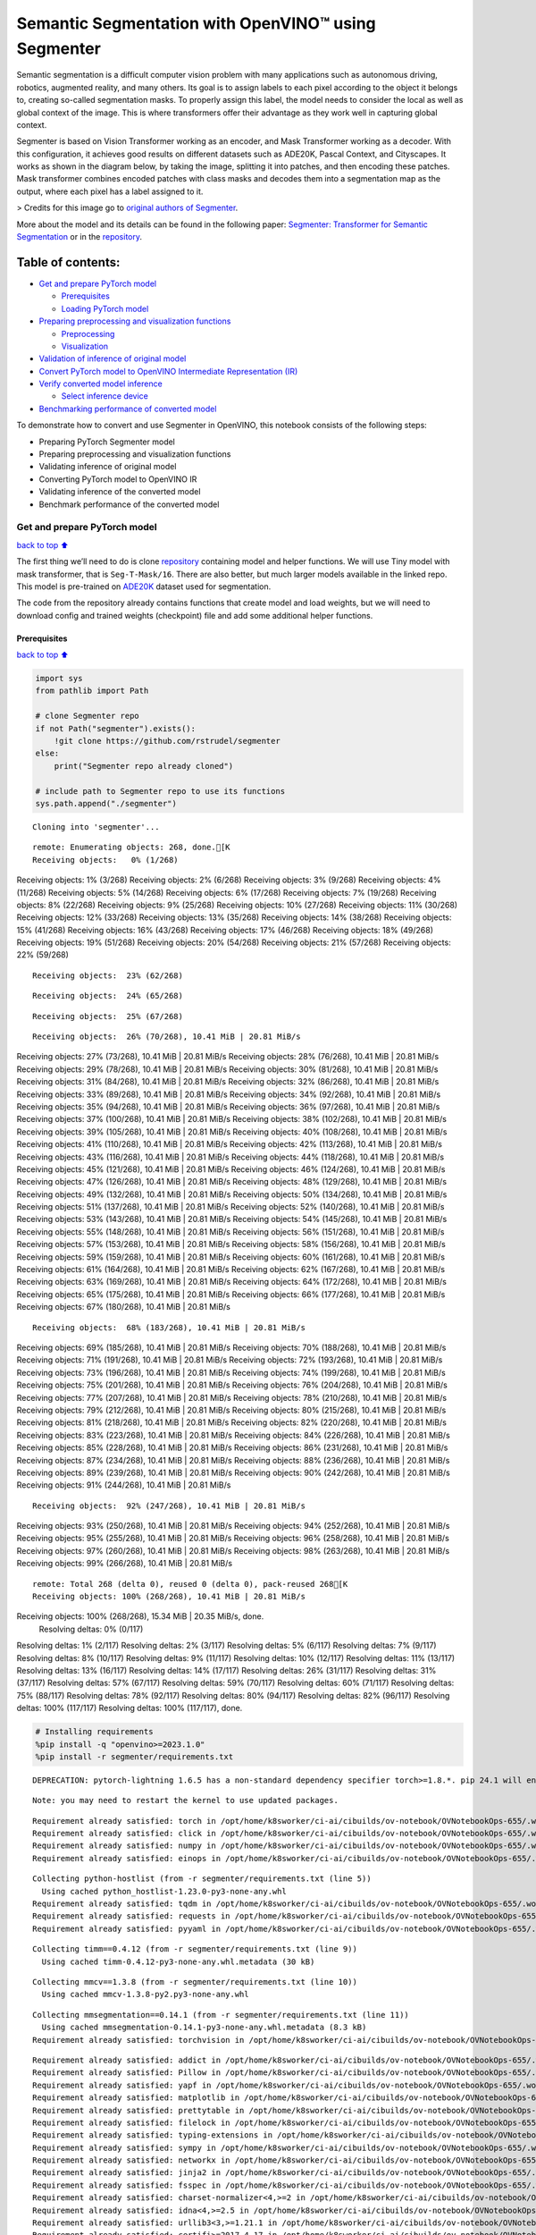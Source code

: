 Semantic Segmentation with OpenVINO™ using Segmenter
====================================================

Semantic segmentation is a difficult computer vision problem with many
applications such as autonomous driving, robotics, augmented reality,
and many others. Its goal is to assign labels to each pixel according to
the object it belongs to, creating so-called segmentation masks. To
properly assign this label, the model needs to consider the local as
well as global context of the image. This is where transformers offer
their advantage as they work well in capturing global context.

Segmenter is based on Vision Transformer working as an encoder, and Mask
Transformer working as a decoder. With this configuration, it achieves
good results on different datasets such as ADE20K, Pascal Context, and
Cityscapes. It works as shown in the diagram below, by taking the image,
splitting it into patches, and then encoding these patches. Mask
transformer combines encoded patches with class masks and decodes them
into a segmentation map as the output, where each pixel has a label
assigned to it.

|Segmenter diagram| > Credits for this image go to `original authors of
Segmenter <https://github.com/rstrudel/segmenter>`__.

More about the model and its details can be found in the following
paper: `Segmenter: Transformer for Semantic
Segmentation <https://arxiv.org/abs/2105.05633>`__ or in the
`repository <https://github.com/rstrudel/segmenter>`__.

Table of contents:
^^^^^^^^^^^^^^^^^^

-  `Get and prepare PyTorch model <#Get-and-prepare-PyTorch-model>`__

   -  `Prerequisites <#Prerequisites>`__
   -  `Loading PyTorch model <#Loading-PyTorch-model>`__

-  `Preparing preprocessing and visualization
   functions <#Preparing-preprocessing-and-visualization-functions>`__

   -  `Preprocessing <#Preprocessing>`__
   -  `Visualization <#Visualization>`__

-  `Validation of inference of original
   model <#Validation-of-inference-of-original-model>`__
-  `Convert PyTorch model to OpenVINO Intermediate Representation
   (IR) <#Convert-PyTorch-model-to-OpenVINO-Intermediate-Representation-(IR)>`__
-  `Verify converted model
   inference <#Verify-converted-model-inference>`__

   -  `Select inference device <#Select-inference-device>`__

-  `Benchmarking performance of converted
   model <#Benchmarking-performance-of-converted-model>`__

.. |Segmenter diagram| image:: https://github.com/openvinotoolkit/openvino_notebooks/assets/93932510/f57979e7-fd3b-449f-bf01-afe0f965abbc

To demonstrate how to convert and use Segmenter in OpenVINO, this
notebook consists of the following steps:

-  Preparing PyTorch Segmenter model
-  Preparing preprocessing and visualization functions
-  Validating inference of original model
-  Converting PyTorch model to OpenVINO IR
-  Validating inference of the converted model
-  Benchmark performance of the converted model

Get and prepare PyTorch model
-----------------------------

`back to top ⬆️ <#Table-of-contents:>`__

The first thing we’ll need to do is clone
`repository <https://github.com/rstrudel/segmenter>`__ containing model
and helper functions. We will use Tiny model with mask transformer, that
is ``Seg-T-Mask/16``. There are also better, but much larger models
available in the linked repo. This model is pre-trained on
`ADE20K <https://groups.csail.mit.edu/vision/datasets/ADE20K/>`__
dataset used for segmentation.

The code from the repository already contains functions that create
model and load weights, but we will need to download config and trained
weights (checkpoint) file and add some additional helper functions.

Prerequisites
~~~~~~~~~~~~~

`back to top ⬆️ <#Table-of-contents:>`__

.. code:: ipython3

    import sys
    from pathlib import Path
    
    # clone Segmenter repo
    if not Path("segmenter").exists():
        !git clone https://github.com/rstrudel/segmenter
    else:
        print("Segmenter repo already cloned")
    
    # include path to Segmenter repo to use its functions
    sys.path.append("./segmenter")


.. parsed-literal::

    Cloning into 'segmenter'...


.. parsed-literal::

    remote: Enumerating objects: 268, done.[K
    Receiving objects:   0% (1/268)Receiving objects:   1% (3/268)Receiving objects:   2% (6/268)Receiving objects:   3% (9/268)Receiving objects:   4% (11/268)Receiving objects:   5% (14/268)Receiving objects:   6% (17/268)Receiving objects:   7% (19/268)Receiving objects:   8% (22/268)Receiving objects:   9% (25/268)Receiving objects:  10% (27/268)Receiving objects:  11% (30/268)Receiving objects:  12% (33/268)Receiving objects:  13% (35/268)Receiving objects:  14% (38/268)Receiving objects:  15% (41/268)Receiving objects:  16% (43/268)Receiving objects:  17% (46/268)Receiving objects:  18% (49/268)Receiving objects:  19% (51/268)Receiving objects:  20% (54/268)Receiving objects:  21% (57/268)Receiving objects:  22% (59/268)

.. parsed-literal::

    Receiving objects:  23% (62/268)

.. parsed-literal::

    Receiving objects:  24% (65/268)

.. parsed-literal::

    Receiving objects:  25% (67/268)

.. parsed-literal::

    Receiving objects:  26% (70/268), 10.41 MiB | 20.81 MiB/sReceiving objects:  27% (73/268), 10.41 MiB | 20.81 MiB/sReceiving objects:  28% (76/268), 10.41 MiB | 20.81 MiB/sReceiving objects:  29% (78/268), 10.41 MiB | 20.81 MiB/sReceiving objects:  30% (81/268), 10.41 MiB | 20.81 MiB/sReceiving objects:  31% (84/268), 10.41 MiB | 20.81 MiB/sReceiving objects:  32% (86/268), 10.41 MiB | 20.81 MiB/sReceiving objects:  33% (89/268), 10.41 MiB | 20.81 MiB/sReceiving objects:  34% (92/268), 10.41 MiB | 20.81 MiB/sReceiving objects:  35% (94/268), 10.41 MiB | 20.81 MiB/sReceiving objects:  36% (97/268), 10.41 MiB | 20.81 MiB/sReceiving objects:  37% (100/268), 10.41 MiB | 20.81 MiB/sReceiving objects:  38% (102/268), 10.41 MiB | 20.81 MiB/sReceiving objects:  39% (105/268), 10.41 MiB | 20.81 MiB/sReceiving objects:  40% (108/268), 10.41 MiB | 20.81 MiB/sReceiving objects:  41% (110/268), 10.41 MiB | 20.81 MiB/sReceiving objects:  42% (113/268), 10.41 MiB | 20.81 MiB/sReceiving objects:  43% (116/268), 10.41 MiB | 20.81 MiB/sReceiving objects:  44% (118/268), 10.41 MiB | 20.81 MiB/sReceiving objects:  45% (121/268), 10.41 MiB | 20.81 MiB/sReceiving objects:  46% (124/268), 10.41 MiB | 20.81 MiB/sReceiving objects:  47% (126/268), 10.41 MiB | 20.81 MiB/sReceiving objects:  48% (129/268), 10.41 MiB | 20.81 MiB/sReceiving objects:  49% (132/268), 10.41 MiB | 20.81 MiB/sReceiving objects:  50% (134/268), 10.41 MiB | 20.81 MiB/sReceiving objects:  51% (137/268), 10.41 MiB | 20.81 MiB/sReceiving objects:  52% (140/268), 10.41 MiB | 20.81 MiB/sReceiving objects:  53% (143/268), 10.41 MiB | 20.81 MiB/sReceiving objects:  54% (145/268), 10.41 MiB | 20.81 MiB/sReceiving objects:  55% (148/268), 10.41 MiB | 20.81 MiB/sReceiving objects:  56% (151/268), 10.41 MiB | 20.81 MiB/sReceiving objects:  57% (153/268), 10.41 MiB | 20.81 MiB/sReceiving objects:  58% (156/268), 10.41 MiB | 20.81 MiB/sReceiving objects:  59% (159/268), 10.41 MiB | 20.81 MiB/sReceiving objects:  60% (161/268), 10.41 MiB | 20.81 MiB/sReceiving objects:  61% (164/268), 10.41 MiB | 20.81 MiB/sReceiving objects:  62% (167/268), 10.41 MiB | 20.81 MiB/sReceiving objects:  63% (169/268), 10.41 MiB | 20.81 MiB/sReceiving objects:  64% (172/268), 10.41 MiB | 20.81 MiB/sReceiving objects:  65% (175/268), 10.41 MiB | 20.81 MiB/sReceiving objects:  66% (177/268), 10.41 MiB | 20.81 MiB/sReceiving objects:  67% (180/268), 10.41 MiB | 20.81 MiB/s

.. parsed-literal::

    Receiving objects:  68% (183/268), 10.41 MiB | 20.81 MiB/sReceiving objects:  69% (185/268), 10.41 MiB | 20.81 MiB/sReceiving objects:  70% (188/268), 10.41 MiB | 20.81 MiB/sReceiving objects:  71% (191/268), 10.41 MiB | 20.81 MiB/sReceiving objects:  72% (193/268), 10.41 MiB | 20.81 MiB/sReceiving objects:  73% (196/268), 10.41 MiB | 20.81 MiB/sReceiving objects:  74% (199/268), 10.41 MiB | 20.81 MiB/sReceiving objects:  75% (201/268), 10.41 MiB | 20.81 MiB/sReceiving objects:  76% (204/268), 10.41 MiB | 20.81 MiB/sReceiving objects:  77% (207/268), 10.41 MiB | 20.81 MiB/sReceiving objects:  78% (210/268), 10.41 MiB | 20.81 MiB/sReceiving objects:  79% (212/268), 10.41 MiB | 20.81 MiB/sReceiving objects:  80% (215/268), 10.41 MiB | 20.81 MiB/sReceiving objects:  81% (218/268), 10.41 MiB | 20.81 MiB/sReceiving objects:  82% (220/268), 10.41 MiB | 20.81 MiB/sReceiving objects:  83% (223/268), 10.41 MiB | 20.81 MiB/sReceiving objects:  84% (226/268), 10.41 MiB | 20.81 MiB/sReceiving objects:  85% (228/268), 10.41 MiB | 20.81 MiB/sReceiving objects:  86% (231/268), 10.41 MiB | 20.81 MiB/sReceiving objects:  87% (234/268), 10.41 MiB | 20.81 MiB/sReceiving objects:  88% (236/268), 10.41 MiB | 20.81 MiB/sReceiving objects:  89% (239/268), 10.41 MiB | 20.81 MiB/sReceiving objects:  90% (242/268), 10.41 MiB | 20.81 MiB/sReceiving objects:  91% (244/268), 10.41 MiB | 20.81 MiB/s

.. parsed-literal::

    Receiving objects:  92% (247/268), 10.41 MiB | 20.81 MiB/sReceiving objects:  93% (250/268), 10.41 MiB | 20.81 MiB/sReceiving objects:  94% (252/268), 10.41 MiB | 20.81 MiB/sReceiving objects:  95% (255/268), 10.41 MiB | 20.81 MiB/sReceiving objects:  96% (258/268), 10.41 MiB | 20.81 MiB/sReceiving objects:  97% (260/268), 10.41 MiB | 20.81 MiB/sReceiving objects:  98% (263/268), 10.41 MiB | 20.81 MiB/sReceiving objects:  99% (266/268), 10.41 MiB | 20.81 MiB/s

.. parsed-literal::

    remote: Total 268 (delta 0), reused 0 (delta 0), pack-reused 268[K
    Receiving objects: 100% (268/268), 10.41 MiB | 20.81 MiB/sReceiving objects: 100% (268/268), 15.34 MiB | 20.35 MiB/s, done.
    Resolving deltas:   0% (0/117)Resolving deltas:   1% (2/117)Resolving deltas:   2% (3/117)Resolving deltas:   5% (6/117)Resolving deltas:   7% (9/117)Resolving deltas:   8% (10/117)Resolving deltas:   9% (11/117)Resolving deltas:  10% (12/117)Resolving deltas:  11% (13/117)Resolving deltas:  13% (16/117)Resolving deltas:  14% (17/117)Resolving deltas:  26% (31/117)Resolving deltas:  31% (37/117)Resolving deltas:  57% (67/117)Resolving deltas:  59% (70/117)Resolving deltas:  60% (71/117)Resolving deltas:  75% (88/117)Resolving deltas:  78% (92/117)Resolving deltas:  80% (94/117)Resolving deltas:  82% (96/117)Resolving deltas: 100% (117/117)Resolving deltas: 100% (117/117), done.


.. code:: ipython3

    # Installing requirements
    %pip install -q "openvino>=2023.1.0"
    %pip install -r segmenter/requirements.txt


.. parsed-literal::

    DEPRECATION: pytorch-lightning 1.6.5 has a non-standard dependency specifier torch>=1.8.*. pip 24.1 will enforce this behaviour change. A possible replacement is to upgrade to a newer version of pytorch-lightning or contact the author to suggest that they release a version with a conforming dependency specifiers. Discussion can be found at https://github.com/pypa/pip/issues/12063
    

.. parsed-literal::

    Note: you may need to restart the kernel to use updated packages.


.. parsed-literal::

    Requirement already satisfied: torch in /opt/home/k8sworker/ci-ai/cibuilds/ov-notebook/OVNotebookOps-655/.workspace/scm/ov-notebook/.venv/lib/python3.8/site-packages (from -r segmenter/requirements.txt (line 1)) (2.1.0+cpu)
    Requirement already satisfied: click in /opt/home/k8sworker/ci-ai/cibuilds/ov-notebook/OVNotebookOps-655/.workspace/scm/ov-notebook/.venv/lib/python3.8/site-packages (from -r segmenter/requirements.txt (line 2)) (8.1.7)
    Requirement already satisfied: numpy in /opt/home/k8sworker/ci-ai/cibuilds/ov-notebook/OVNotebookOps-655/.workspace/scm/ov-notebook/.venv/lib/python3.8/site-packages (from -r segmenter/requirements.txt (line 3)) (1.23.5)
    Requirement already satisfied: einops in /opt/home/k8sworker/ci-ai/cibuilds/ov-notebook/OVNotebookOps-655/.workspace/scm/ov-notebook/.venv/lib/python3.8/site-packages (from -r segmenter/requirements.txt (line 4)) (0.3.2)


.. parsed-literal::

    Collecting python-hostlist (from -r segmenter/requirements.txt (line 5))
      Using cached python_hostlist-1.23.0-py3-none-any.whl
    Requirement already satisfied: tqdm in /opt/home/k8sworker/ci-ai/cibuilds/ov-notebook/OVNotebookOps-655/.workspace/scm/ov-notebook/.venv/lib/python3.8/site-packages (from -r segmenter/requirements.txt (line 6)) (4.66.2)
    Requirement already satisfied: requests in /opt/home/k8sworker/ci-ai/cibuilds/ov-notebook/OVNotebookOps-655/.workspace/scm/ov-notebook/.venv/lib/python3.8/site-packages (from -r segmenter/requirements.txt (line 7)) (2.31.0)
    Requirement already satisfied: pyyaml in /opt/home/k8sworker/ci-ai/cibuilds/ov-notebook/OVNotebookOps-655/.workspace/scm/ov-notebook/.venv/lib/python3.8/site-packages (from -r segmenter/requirements.txt (line 8)) (6.0.1)


.. parsed-literal::

    Collecting timm==0.4.12 (from -r segmenter/requirements.txt (line 9))
      Using cached timm-0.4.12-py3-none-any.whl.metadata (30 kB)


.. parsed-literal::

    Collecting mmcv==1.3.8 (from -r segmenter/requirements.txt (line 10))
      Using cached mmcv-1.3.8-py2.py3-none-any.whl


.. parsed-literal::

    Collecting mmsegmentation==0.14.1 (from -r segmenter/requirements.txt (line 11))
      Using cached mmsegmentation-0.14.1-py3-none-any.whl.metadata (8.3 kB)
    Requirement already satisfied: torchvision in /opt/home/k8sworker/ci-ai/cibuilds/ov-notebook/OVNotebookOps-655/.workspace/scm/ov-notebook/.venv/lib/python3.8/site-packages (from timm==0.4.12->-r segmenter/requirements.txt (line 9)) (0.16.0+cpu)


.. parsed-literal::

    Requirement already satisfied: addict in /opt/home/k8sworker/ci-ai/cibuilds/ov-notebook/OVNotebookOps-655/.workspace/scm/ov-notebook/.venv/lib/python3.8/site-packages (from mmcv==1.3.8->-r segmenter/requirements.txt (line 10)) (2.4.0)
    Requirement already satisfied: Pillow in /opt/home/k8sworker/ci-ai/cibuilds/ov-notebook/OVNotebookOps-655/.workspace/scm/ov-notebook/.venv/lib/python3.8/site-packages (from mmcv==1.3.8->-r segmenter/requirements.txt (line 10)) (10.3.0)
    Requirement already satisfied: yapf in /opt/home/k8sworker/ci-ai/cibuilds/ov-notebook/OVNotebookOps-655/.workspace/scm/ov-notebook/.venv/lib/python3.8/site-packages (from mmcv==1.3.8->-r segmenter/requirements.txt (line 10)) (0.40.2)
    Requirement already satisfied: matplotlib in /opt/home/k8sworker/ci-ai/cibuilds/ov-notebook/OVNotebookOps-655/.workspace/scm/ov-notebook/.venv/lib/python3.8/site-packages (from mmsegmentation==0.14.1->-r segmenter/requirements.txt (line 11)) (3.7.0)
    Requirement already satisfied: prettytable in /opt/home/k8sworker/ci-ai/cibuilds/ov-notebook/OVNotebookOps-655/.workspace/scm/ov-notebook/.venv/lib/python3.8/site-packages (from mmsegmentation==0.14.1->-r segmenter/requirements.txt (line 11)) (3.10.0)
    Requirement already satisfied: filelock in /opt/home/k8sworker/ci-ai/cibuilds/ov-notebook/OVNotebookOps-655/.workspace/scm/ov-notebook/.venv/lib/python3.8/site-packages (from torch->-r segmenter/requirements.txt (line 1)) (3.13.4)
    Requirement already satisfied: typing-extensions in /opt/home/k8sworker/ci-ai/cibuilds/ov-notebook/OVNotebookOps-655/.workspace/scm/ov-notebook/.venv/lib/python3.8/site-packages (from torch->-r segmenter/requirements.txt (line 1)) (4.11.0)
    Requirement already satisfied: sympy in /opt/home/k8sworker/ci-ai/cibuilds/ov-notebook/OVNotebookOps-655/.workspace/scm/ov-notebook/.venv/lib/python3.8/site-packages (from torch->-r segmenter/requirements.txt (line 1)) (1.12)
    Requirement already satisfied: networkx in /opt/home/k8sworker/ci-ai/cibuilds/ov-notebook/OVNotebookOps-655/.workspace/scm/ov-notebook/.venv/lib/python3.8/site-packages (from torch->-r segmenter/requirements.txt (line 1)) (3.1)
    Requirement already satisfied: jinja2 in /opt/home/k8sworker/ci-ai/cibuilds/ov-notebook/OVNotebookOps-655/.workspace/scm/ov-notebook/.venv/lib/python3.8/site-packages (from torch->-r segmenter/requirements.txt (line 1)) (3.1.3)
    Requirement already satisfied: fsspec in /opt/home/k8sworker/ci-ai/cibuilds/ov-notebook/OVNotebookOps-655/.workspace/scm/ov-notebook/.venv/lib/python3.8/site-packages (from torch->-r segmenter/requirements.txt (line 1)) (2024.2.0)
    Requirement already satisfied: charset-normalizer<4,>=2 in /opt/home/k8sworker/ci-ai/cibuilds/ov-notebook/OVNotebookOps-655/.workspace/scm/ov-notebook/.venv/lib/python3.8/site-packages (from requests->-r segmenter/requirements.txt (line 7)) (3.3.2)
    Requirement already satisfied: idna<4,>=2.5 in /opt/home/k8sworker/ci-ai/cibuilds/ov-notebook/OVNotebookOps-655/.workspace/scm/ov-notebook/.venv/lib/python3.8/site-packages (from requests->-r segmenter/requirements.txt (line 7)) (3.6)
    Requirement already satisfied: urllib3<3,>=1.21.1 in /opt/home/k8sworker/ci-ai/cibuilds/ov-notebook/OVNotebookOps-655/.workspace/scm/ov-notebook/.venv/lib/python3.8/site-packages (from requests->-r segmenter/requirements.txt (line 7)) (2.2.1)
    Requirement already satisfied: certifi>=2017.4.17 in /opt/home/k8sworker/ci-ai/cibuilds/ov-notebook/OVNotebookOps-655/.workspace/scm/ov-notebook/.venv/lib/python3.8/site-packages (from requests->-r segmenter/requirements.txt (line 7)) (2024.2.2)


.. parsed-literal::

    Requirement already satisfied: MarkupSafe>=2.0 in /opt/home/k8sworker/ci-ai/cibuilds/ov-notebook/OVNotebookOps-655/.workspace/scm/ov-notebook/.venv/lib/python3.8/site-packages (from jinja2->torch->-r segmenter/requirements.txt (line 1)) (2.1.5)
    Requirement already satisfied: contourpy>=1.0.1 in /opt/home/k8sworker/ci-ai/cibuilds/ov-notebook/OVNotebookOps-655/.workspace/scm/ov-notebook/.venv/lib/python3.8/site-packages (from matplotlib->mmsegmentation==0.14.1->-r segmenter/requirements.txt (line 11)) (1.1.1)
    Requirement already satisfied: cycler>=0.10 in /opt/home/k8sworker/ci-ai/cibuilds/ov-notebook/OVNotebookOps-655/.workspace/scm/ov-notebook/.venv/lib/python3.8/site-packages (from matplotlib->mmsegmentation==0.14.1->-r segmenter/requirements.txt (line 11)) (0.12.1)
    Requirement already satisfied: fonttools>=4.22.0 in /opt/home/k8sworker/ci-ai/cibuilds/ov-notebook/OVNotebookOps-655/.workspace/scm/ov-notebook/.venv/lib/python3.8/site-packages (from matplotlib->mmsegmentation==0.14.1->-r segmenter/requirements.txt (line 11)) (4.51.0)
    Requirement already satisfied: kiwisolver>=1.0.1 in /opt/home/k8sworker/ci-ai/cibuilds/ov-notebook/OVNotebookOps-655/.workspace/scm/ov-notebook/.venv/lib/python3.8/site-packages (from matplotlib->mmsegmentation==0.14.1->-r segmenter/requirements.txt (line 11)) (1.4.5)
    Requirement already satisfied: packaging>=20.0 in /opt/home/k8sworker/ci-ai/cibuilds/ov-notebook/OVNotebookOps-655/.workspace/scm/ov-notebook/.venv/lib/python3.8/site-packages (from matplotlib->mmsegmentation==0.14.1->-r segmenter/requirements.txt (line 11)) (24.0)
    Requirement already satisfied: pyparsing>=2.3.1 in /opt/home/k8sworker/ci-ai/cibuilds/ov-notebook/OVNotebookOps-655/.workspace/scm/ov-notebook/.venv/lib/python3.8/site-packages (from matplotlib->mmsegmentation==0.14.1->-r segmenter/requirements.txt (line 11)) (3.1.2)
    Requirement already satisfied: python-dateutil>=2.7 in /opt/home/k8sworker/ci-ai/cibuilds/ov-notebook/OVNotebookOps-655/.workspace/scm/ov-notebook/.venv/lib/python3.8/site-packages (from matplotlib->mmsegmentation==0.14.1->-r segmenter/requirements.txt (line 11)) (2.9.0.post0)
    Requirement already satisfied: importlib-resources>=3.2.0 in /opt/home/k8sworker/ci-ai/cibuilds/ov-notebook/OVNotebookOps-655/.workspace/scm/ov-notebook/.venv/lib/python3.8/site-packages (from matplotlib->mmsegmentation==0.14.1->-r segmenter/requirements.txt (line 11)) (6.4.0)


.. parsed-literal::

    Requirement already satisfied: wcwidth in /opt/home/k8sworker/ci-ai/cibuilds/ov-notebook/OVNotebookOps-655/.workspace/scm/ov-notebook/.venv/lib/python3.8/site-packages (from prettytable->mmsegmentation==0.14.1->-r segmenter/requirements.txt (line 11)) (0.2.13)
    Requirement already satisfied: mpmath>=0.19 in /opt/home/k8sworker/ci-ai/cibuilds/ov-notebook/OVNotebookOps-655/.workspace/scm/ov-notebook/.venv/lib/python3.8/site-packages (from sympy->torch->-r segmenter/requirements.txt (line 1)) (1.3.0)
    Requirement already satisfied: importlib-metadata>=6.6.0 in /opt/home/k8sworker/ci-ai/cibuilds/ov-notebook/OVNotebookOps-655/.workspace/scm/ov-notebook/.venv/lib/python3.8/site-packages (from yapf->mmcv==1.3.8->-r segmenter/requirements.txt (line 10)) (7.1.0)
    Requirement already satisfied: platformdirs>=3.5.1 in /opt/home/k8sworker/ci-ai/cibuilds/ov-notebook/OVNotebookOps-655/.workspace/scm/ov-notebook/.venv/lib/python3.8/site-packages (from yapf->mmcv==1.3.8->-r segmenter/requirements.txt (line 10)) (4.2.0)
    Requirement already satisfied: tomli>=2.0.1 in /opt/home/k8sworker/ci-ai/cibuilds/ov-notebook/OVNotebookOps-655/.workspace/scm/ov-notebook/.venv/lib/python3.8/site-packages (from yapf->mmcv==1.3.8->-r segmenter/requirements.txt (line 10)) (2.0.1)


.. parsed-literal::

    Requirement already satisfied: zipp>=0.5 in /opt/home/k8sworker/ci-ai/cibuilds/ov-notebook/OVNotebookOps-655/.workspace/scm/ov-notebook/.venv/lib/python3.8/site-packages (from importlib-metadata>=6.6.0->yapf->mmcv==1.3.8->-r segmenter/requirements.txt (line 10)) (3.18.1)


.. parsed-literal::

    Requirement already satisfied: six>=1.5 in /opt/home/k8sworker/ci-ai/cibuilds/ov-notebook/OVNotebookOps-655/.workspace/scm/ov-notebook/.venv/lib/python3.8/site-packages (from python-dateutil>=2.7->matplotlib->mmsegmentation==0.14.1->-r segmenter/requirements.txt (line 11)) (1.16.0)
    Using cached timm-0.4.12-py3-none-any.whl (376 kB)
    Using cached mmsegmentation-0.14.1-py3-none-any.whl (201 kB)


.. parsed-literal::

    DEPRECATION: pytorch-lightning 1.6.5 has a non-standard dependency specifier torch>=1.8.*. pip 24.1 will enforce this behaviour change. A possible replacement is to upgrade to a newer version of pytorch-lightning or contact the author to suggest that they release a version with a conforming dependency specifiers. Discussion can be found at https://github.com/pypa/pip/issues/12063
    Installing collected packages: python-hostlist, mmsegmentation, mmcv, timm


.. parsed-literal::

      Attempting uninstall: timm
        Found existing installation: timm 0.9.16
        Uninstalling timm-0.9.16:


.. parsed-literal::

          Successfully uninstalled timm-0.9.16


.. parsed-literal::

    ERROR: pip's dependency resolver does not currently take into account all the packages that are installed. This behaviour is the source of the following dependency conflicts.
    mobileclip 0.1.0 requires timm>=0.9.5, but you have timm 0.4.12 which is incompatible.
    mobileclip 0.1.0 requires torch==1.13.1, but you have torch 2.1.0+cpu which is incompatible.
    mobileclip 0.1.0 requires torchvision==0.14.1, but you have torchvision 0.16.0+cpu which is incompatible.
    Successfully installed mmcv-1.3.8 mmsegmentation-0.14.1 python-hostlist-1.23.0 timm-0.4.12


.. parsed-literal::

    Note: you may need to restart the kernel to use updated packages.


.. code:: ipython3

    import numpy as np
    import yaml
    
    # Fetch the notebook utils script from the openvino_notebooks repo
    import urllib.request
    urllib.request.urlretrieve(
        url='https://raw.githubusercontent.com/openvinotoolkit/openvino_notebooks/latest/utils/notebook_utils.py',
        filename='notebook_utils.py'
    )
    from notebook_utils import download_file, load_image

We’ll need ``timm``, ``mmsegmentation``, ``einops`` and ``mmcv``, to use
functions from segmenter repo

First, we will clone the Segmenter repo and then download weights and
config for our model.

.. code:: ipython3

    # download config and pretrained model weights
    # here we use tiny model, there are also better but larger models available in repository
    WEIGHTS_LINK = "https://storage.openvinotoolkit.org/repositories/openvino_notebooks/models/segmenter/checkpoints/ade20k/seg_tiny_mask/checkpoint.pth"
    CONFIG_LINK = "https://storage.openvinotoolkit.org/repositories/openvino_notebooks/models/segmenter/checkpoints/ade20k/seg_tiny_mask/variant.yml"
    
    MODEL_DIR = Path("model/")
    MODEL_DIR.mkdir(exist_ok=True)
    
    download_file(WEIGHTS_LINK, directory=MODEL_DIR, show_progress=True)
    download_file(CONFIG_LINK, directory=MODEL_DIR, show_progress=True)
    
    WEIGHT_PATH = MODEL_DIR / "checkpoint.pth"
    CONFIG_PATH = MODEL_DIR / "variant.yaml"



.. parsed-literal::

    model/checkpoint.pth:   0%|          | 0.00/26.4M [00:00<?, ?B/s]



.. parsed-literal::

    model/variant.yml:   0%|          | 0.00/940 [00:00<?, ?B/s]


Loading PyTorch model
~~~~~~~~~~~~~~~~~~~~~

`back to top ⬆️ <#Table-of-contents:>`__

PyTorch models are usually an instance of
```torch.nn.Module`` <https://pytorch.org/docs/stable/generated/torch.nn.Module.html>`__
class, initialized by a state dictionary containing model weights.
Typical steps to get the model are therefore:

1. Create an instance of the model class
2. Load checkpoint state dict, which contains pre-trained model weights
3. Turn the model to evaluation mode, to switch some operations to
   inference mode

We will now use already provided helper functions from repository to
initialize the model.

.. code:: ipython3

    from segmenter.segm.model.factory import load_model
    
    pytorch_model, config = load_model(WEIGHT_PATH)
    # put model into eval mode, to set it for inference
    pytorch_model.eval()
    print("PyTorch model loaded and ready for inference.")


.. parsed-literal::

    PyTorch model loaded and ready for inference.


Load normalization settings from config file.

.. code:: ipython3

    from segmenter.segm.data.utils import STATS
    # load normalization name, in our case "vit" since we are using transformer
    normalization_name = config["dataset_kwargs"]["normalization"]
    # load normalization params, mean and std from STATS
    normalization = STATS[normalization_name]


.. parsed-literal::

    No CUDA runtime is found, using CUDA_HOME='/usr/local/cuda'


Preparing preprocessing and visualization functions
---------------------------------------------------

`back to top ⬆️ <#Table-of-contents:>`__

Now we will define utility functions for preprocessing and visualizing
the results.

Preprocessing
~~~~~~~~~~~~~

`back to top ⬆️ <#Table-of-contents:>`__

Inference input is tensor with shape ``[1, 3, H, W]`` in ``B, C, H, W``
format, where:

-  ``B`` - batch size (in our case 1, as we are just adding 1 with
   unsqueeze)
-  ``C`` - image channels (in our case RGB - 3)
-  ``H`` - image height
-  ``W`` - image width

Resizing to the correct scale and splitting to batches is done inside
inference, so we don’t need to resize or split the image in
preprocessing.

Model expects images in RGB channels format, scaled to [0, 1] range and
normalized with given mean and standard deviation provided in
``config.yml``.

.. code:: ipython3

    from PIL import Image
    import torch
    import torchvision.transforms.functional as F
    
    
    def preprocess(im: Image, normalization: dict) -> torch.Tensor:
        """
        Preprocess image: scale, normalize and unsqueeze
    
        :param im: input image
        :param normalization: dictionary containing normalization data from config file
        :return:
                im: processed (scaled and normalized) image
        """
        # change PIL image to tensor and scale to [0, 1]
        im = F.pil_to_tensor(im).float() / 255
        # normalize by given mean and standard deviation
        im = F.normalize(im, normalization["mean"], normalization["std"])
        # change dim from [C, H, W] to [1, C, H, W]
        im = im.unsqueeze(0)
    
        return im

Visualization
~~~~~~~~~~~~~

`back to top ⬆️ <#Table-of-contents:>`__

Inference output contains labels assigned to each pixel, so the output
in our case is ``[150, H, W]`` in ``CL, H, W`` format where:

-  ``CL`` - number of classes for labels (in our case 150)
-  ``H`` - image height
-  ``W`` - image width

Since we want to visualize this output, we reduce dimensions to
``[1, H, W]`` where we keep only class with the highest value as that is
the predicted label. We then combine original image with colors
corresponding to the inferred labels.

.. code:: ipython3

    from segmenter.segm.data.utils import dataset_cat_description, seg_to_rgb
    from segmenter.segm.data.ade20k import ADE20K_CATS_PATH
    
    
    def apply_segmentation_mask(pil_im: Image, results: torch.Tensor) -> Image:
        """
        Combine segmentation masks with the image
    
        :param pil_im: original input image
        :param results: tensor containing segmentation masks for each pixel
        :return:
                pil_blend: image with colored segmentation masks overlay
        """
        cat_names, cat_colors = dataset_cat_description(ADE20K_CATS_PATH)
    
        # 3D array, where each pixel has values for all classes, take index of max as label
        seg_map = results.argmax(0, keepdim=True)
        # transform label id to colors
        seg_rgb = seg_to_rgb(seg_map, cat_colors)
        seg_rgb = (255 * seg_rgb.cpu().numpy()).astype(np.uint8)
        pil_seg = Image.fromarray(seg_rgb[0])
    
        # overlay segmentation mask over original image
        pil_blend = Image.blend(pil_im, pil_seg, 0.5).convert("RGB")
    
        return pil_blend

Validation of inference of original model
-----------------------------------------

`back to top ⬆️ <#Table-of-contents:>`__

Now that we have everything ready, we can perform segmentation on
example image ``coco_hollywood.jpg``.

.. code:: ipython3

    from segmenter.segm.model.utils import inference
    
    # load image with PIL
    image = load_image("https://storage.openvinotoolkit.org/repositories/openvino_notebooks/data/data/image/coco_hollywood.jpg")
    # load_image reads the image in BGR format, [:,:,::-1] reshape transfroms it to RGB
    pil_image = Image.fromarray(image[:,:,::-1])
    
    # preprocess image with normalization params loaded in previous steps
    image = preprocess(pil_image, normalization)
    
    # inference function needs some meta parameters, where we specify that we don't flip images in inference mode
    im_meta = dict(flip=False)
    # perform inference with function from repository
    original_results = inference(model=pytorch_model,
                                 ims=[image],
                                 ims_metas=[im_meta],
                                 ori_shape=image.shape[2:4],
                                 window_size=config["inference_kwargs"]["window_size"],
                                 window_stride=config["inference_kwargs"]["window_stride"],
                                 batch_size=2)

After inference is complete, we need to transform output to segmentation
mask where each class has specified color, using helper functions from
previous steps.

.. code:: ipython3

    # combine segmentation mask with image
    blended_image = apply_segmentation_mask(pil_image, original_results)
    
    # show image with segmentation mask overlay
    blended_image




.. image:: segmenter-semantic-segmentation-with-output_files/segmenter-semantic-segmentation-with-output_21_0.png



We can see that model segments the image into meaningful parts. Since we
are using tiny variant of model, the result is not as good as it is with
larger models, but it already shows nice segmentation performance.

Convert PyTorch model to OpenVINO Intermediate Representation (IR)
------------------------------------------------------------------

`back to top ⬆️ <#Table-of-contents:>`__

Now that we’ve verified that the inference of PyTorch model works, we
will convert it to OpenVINO IR format.

To do this, we first get input dimensions from the model configuration
file and create torch dummy input. Input dimensions are in our case
``[2, 3, 512, 512]`` in ``B, C, H, W]`` format, where:

-  ``B`` - batch size
-  ``C`` - image channels (in our case RGB - 3)
-  ``H`` - model input image height
-  ``W`` - model input image width

..

   Note that H and W are here fixed to 512, as this is required by the
   model. Resizing is done inside the inference function from the
   original repository.

After that, we use ``ov.convert_model`` function from PyTorch to convert
the model to OpenVINO model, which is ready to use in Python interface
but can also be serialized to OpenVINO IR format for future execution
using ``ov.save_model``. The process can generate some warnings, but
they are not a problem.

.. code:: ipython3

    import openvino as ov
    
    # get input sizes from config file
    batch_size = 2
    channels = 3
    image_size = config["dataset_kwargs"]["image_size"]
    
    # make dummy input with correct shapes obtained from config file
    dummy_input = torch.randn(batch_size, channels, image_size, image_size)
    
    model = ov.convert_model(pytorch_model, example_input=dummy_input, input=([batch_size, channels, image_size, image_size], ))
    # serialize model for saving IR
    ov.save_model(model, MODEL_DIR / "segmenter.xml")


.. parsed-literal::

    /opt/home/k8sworker/ci-ai/cibuilds/ov-notebook/OVNotebookOps-655/.workspace/scm/ov-notebook/notebooks/segmenter-semantic-segmentation/./segmenter/segm/model/utils.py:69: TracerWarning: Converting a tensor to a Python boolean might cause the trace to be incorrect. We can't record the data flow of Python values, so this value will be treated as a constant in the future. This means that the trace might not generalize to other inputs!
      if H % patch_size > 0:
    /opt/home/k8sworker/ci-ai/cibuilds/ov-notebook/OVNotebookOps-655/.workspace/scm/ov-notebook/notebooks/segmenter-semantic-segmentation/./segmenter/segm/model/utils.py:71: TracerWarning: Converting a tensor to a Python boolean might cause the trace to be incorrect. We can't record the data flow of Python values, so this value will be treated as a constant in the future. This means that the trace might not generalize to other inputs!
      if W % patch_size > 0:
    /opt/home/k8sworker/ci-ai/cibuilds/ov-notebook/OVNotebookOps-655/.workspace/scm/ov-notebook/notebooks/segmenter-semantic-segmentation/./segmenter/segm/model/vit.py:122: TracerWarning: Converting a tensor to a Python boolean might cause the trace to be incorrect. We can't record the data flow of Python values, so this value will be treated as a constant in the future. This means that the trace might not generalize to other inputs!
      if x.shape[1] != pos_embed.shape[1]:


.. parsed-literal::

    /opt/home/k8sworker/ci-ai/cibuilds/ov-notebook/OVNotebookOps-655/.workspace/scm/ov-notebook/notebooks/segmenter-semantic-segmentation/./segmenter/segm/model/decoder.py:100: TracerWarning: Converting a tensor to a Python integer might cause the trace to be incorrect. We can't record the data flow of Python values, so this value will be treated as a constant in the future. This means that the trace might not generalize to other inputs!
      masks = rearrange(masks, "b (h w) n -> b n h w", h=int(GS))
    /opt/home/k8sworker/ci-ai/cibuilds/ov-notebook/OVNotebookOps-655/.workspace/scm/ov-notebook/notebooks/segmenter-semantic-segmentation/./segmenter/segm/model/utils.py:85: TracerWarning: Converting a tensor to a Python boolean might cause the trace to be incorrect. We can't record the data flow of Python values, so this value will be treated as a constant in the future. This means that the trace might not generalize to other inputs!
      if extra_h > 0:
    /opt/home/k8sworker/ci-ai/cibuilds/ov-notebook/OVNotebookOps-655/.workspace/scm/ov-notebook/notebooks/segmenter-semantic-segmentation/./segmenter/segm/model/utils.py:87: TracerWarning: Converting a tensor to a Python boolean might cause the trace to be incorrect. We can't record the data flow of Python values, so this value will be treated as a constant in the future. This means that the trace might not generalize to other inputs!
      if extra_w > 0:


Verify converted model inference
--------------------------------

`back to top ⬆️ <#Table-of-contents:>`__

To test that model was successfully converted, we can use same inference
function from original repository, but we need to make custom class.

``SegmenterOV`` class contains OpenVINO model, with all attributes and
methods required by inference function. This way we don’t need to write
any additional custom code required to process input.

.. code:: ipython3

    class SegmenterOV:
        """
        Class containing OpenVINO model with all attributes required to work with inference function.
    
        :param model: compiled OpenVINO model
        :type model: CompiledModel
        :param output_blob: output blob used in inference
        :type output_blob: ConstOutput
        :param config: config file containing data about model and its requirements
        :type config: dict
        :param n_cls: number of classes to be predicted
        :type n_cls: int
        :param normalization:
        :type normalization: dict
    
        """
    
        def __init__(self, model_path: Path, device:str = "CPU"):
            """
            Constructor method.
            Initializes OpenVINO model and sets all required attributes
    
            :param model_path: path to model's .xml file, also containing variant.yml
            :param device: device string for selecting inference device
            """
            # init OpenVino core
            core = ov.Core()
            # read model
            model_xml = core.read_model(model_path)
            self.model = core.compile_model(model_xml, device)
            self.output_blob = self.model.output(0)
    
            # load model configs
            variant_path = Path(model_path).parent / "variant.yml"
            with open(variant_path, "r") as f:
                self.config = yaml.load(f, Loader=yaml.FullLoader)
    
            # load normalization specs from config
            normalization_name = self.config["dataset_kwargs"]["normalization"]
            self.normalization = STATS[normalization_name]
    
            # load number of classes from config
            self.n_cls = self.config["net_kwargs"]["n_cls"]
    
        def forward(self, data: torch.Tensor) -> torch.Tensor:
            """
            Perform inference on data and return the result in Tensor format
    
            :param data: input data to model
            :return: data inferred by model
            """
            return torch.from_numpy(self.model(data)[self.output_blob])

Now that we have created ``SegmenterOV`` helper class, we can use it in
inference function.

Select inference device
~~~~~~~~~~~~~~~~~~~~~~~

`back to top ⬆️ <#Table-of-contents:>`__

select device from dropdown list for running inference using OpenVINO

.. code:: ipython3

    import ipywidgets as widgets
    
    core = ov.Core()
    device = widgets.Dropdown(
        options=core.available_devices + ["AUTO"],
        value='AUTO',
        description='Device:',
        disabled=False,
    )
    
    device




.. parsed-literal::

    Dropdown(description='Device:', index=1, options=('CPU', 'AUTO'), value='AUTO')



.. code:: ipython3

    # load model into SegmenterOV class
    model = SegmenterOV(MODEL_DIR / "segmenter.xml", device.value)

.. code:: ipython3

    # perform inference with same function as in case of PyTorch model from repository
    results = inference(model=model,
                        ims=[image],
                        ims_metas=[im_meta],
                        ori_shape=image.shape[2:4],
                        window_size=model.config["inference_kwargs"]["window_size"],
                        window_stride=model.config["inference_kwargs"]["window_stride"],
                        batch_size=2)

.. code:: ipython3

    # combine segmentation mask with image
    converted_blend = apply_segmentation_mask(pil_image, results)
    
    # show image with segmentation mask overlay
    converted_blend




.. image:: segmenter-semantic-segmentation-with-output_files/segmenter-semantic-segmentation-with-output_32_0.png



As we can see, we get the same results as with original model.

Benchmarking performance of converted model
-------------------------------------------

`back to top ⬆️ <#Table-of-contents:>`__

Finally, use the OpenVINO `Benchmark
Tool <https://docs.openvino.ai/2024/learn-openvino/openvino-samples/benchmark-tool.html>`__
to measure the inference performance of the model.

   NOTE: For more accurate performance, it is recommended to run
   ``benchmark_app`` in a terminal/command prompt after closing other
   applications. Run ``benchmark_app -m model.xml -d CPU`` to benchmark
   async inference on CPU for one minute. Change ``CPU`` to ``GPU`` to
   benchmark on GPU. Run ``benchmark_app --help`` to see an overview of
   all command-line options.

..

   Keep in mind that the authors of original paper used V100 GPU, which
   is significantly more powerful than the CPU used to obtain the
   following throughput. Therefore, FPS can’t be compared directly.

.. code:: ipython3

    device




.. parsed-literal::

    Dropdown(description='Device:', index=1, options=('CPU', 'AUTO'), value='AUTO')



.. code:: ipython3

    # Inference FP32 model (OpenVINO IR)
    !benchmark_app -m ./model/segmenter.xml -d $device.value -api async


.. parsed-literal::

    [Step 1/11] Parsing and validating input arguments
    [ INFO ] Parsing input parameters
    [Step 2/11] Loading OpenVINO Runtime
    [ WARNING ] Default duration 120 seconds is used for unknown device AUTO
    [ INFO ] OpenVINO:
    [ INFO ] Build ................................. 2024.0.0-14509-34caeefd078-releases/2024/0
    [ INFO ] 
    [ INFO ] Device info:
    [ INFO ] AUTO
    [ INFO ] Build ................................. 2024.0.0-14509-34caeefd078-releases/2024/0
    [ INFO ] 
    [ INFO ] 
    [Step 3/11] Setting device configuration
    [ WARNING ] Performance hint was not explicitly specified in command line. Device(AUTO) performance hint will be set to PerformanceMode.THROUGHPUT.
    [Step 4/11] Reading model files
    [ INFO ] Loading model files
    [ INFO ] Read model took 23.26 ms
    [ INFO ] Original model I/O parameters:
    [ INFO ] Model inputs:
    [ INFO ]     im (node: im) : f32 / [...] / [2,3,512,512]
    [ INFO ] Model outputs:
    [ INFO ]     y (node: aten::upsample_bilinear2d/Interpolate) : f32 / [...] / [2,150,512,512]
    [Step 5/11] Resizing model to match image sizes and given batch
    [ INFO ] Model batch size: 2
    [Step 6/11] Configuring input of the model
    [ INFO ] Model inputs:
    [ INFO ]     im (node: im) : u8 / [N,C,H,W] / [2,3,512,512]
    [ INFO ] Model outputs:
    [ INFO ]     y (node: aten::upsample_bilinear2d/Interpolate) : f32 / [...] / [2,150,512,512]
    [Step 7/11] Loading the model to the device


.. parsed-literal::

    [ INFO ] Compile model took 351.45 ms
    [Step 8/11] Querying optimal runtime parameters
    [ INFO ] Model:
    [ INFO ]   NETWORK_NAME: Model0
    [ INFO ]   EXECUTION_DEVICES: ['CPU']
    [ INFO ]   PERFORMANCE_HINT: PerformanceMode.THROUGHPUT
    [ INFO ]   OPTIMAL_NUMBER_OF_INFER_REQUESTS: 6
    [ INFO ]   MULTI_DEVICE_PRIORITIES: CPU


.. parsed-literal::

    [ INFO ]   CPU:
    [ INFO ]     AFFINITY: Affinity.CORE
    [ INFO ]     CPU_DENORMALS_OPTIMIZATION: False
    [ INFO ]     CPU_SPARSE_WEIGHTS_DECOMPRESSION_RATE: 1.0
    [ INFO ]     DYNAMIC_QUANTIZATION_GROUP_SIZE: 0
    [ INFO ]     ENABLE_CPU_PINNING: True
    [ INFO ]     ENABLE_HYPER_THREADING: True
    [ INFO ]     EXECUTION_DEVICES: ['CPU']
    [ INFO ]     EXECUTION_MODE_HINT: ExecutionMode.PERFORMANCE
    [ INFO ]     INFERENCE_NUM_THREADS: 24
    [ INFO ]     INFERENCE_PRECISION_HINT: <Type: 'float32'>
    [ INFO ]     KV_CACHE_PRECISION: <Type: 'float16'>
    [ INFO ]     LOG_LEVEL: Level.NO
    [ INFO ]     NETWORK_NAME: Model0
    [ INFO ]     NUM_STREAMS: 6
    [ INFO ]     OPTIMAL_NUMBER_OF_INFER_REQUESTS: 6
    [ INFO ]     PERFORMANCE_HINT: THROUGHPUT
    [ INFO ]     PERFORMANCE_HINT_NUM_REQUESTS: 0
    [ INFO ]     PERF_COUNT: NO
    [ INFO ]     SCHEDULING_CORE_TYPE: SchedulingCoreType.ANY_CORE
    [ INFO ]   MODEL_PRIORITY: Priority.MEDIUM
    [ INFO ]   LOADED_FROM_CACHE: False
    [Step 9/11] Creating infer requests and preparing input tensors
    [ WARNING ] No input files were given for input 'im'!. This input will be filled with random values!
    [ INFO ] Fill input 'im' with random values 
    [Step 10/11] Measuring performance (Start inference asynchronously, 6 inference requests, limits: 120000 ms duration)
    [ INFO ] Benchmarking in inference only mode (inputs filling are not included in measurement loop).


.. parsed-literal::

    [ INFO ] First inference took 206.86 ms


.. parsed-literal::

    [Step 11/11] Dumping statistics report
    [ INFO ] Execution Devices:['CPU']
    [ INFO ] Count:            1692 iterations
    [ INFO ] Duration:         120439.20 ms
    [ INFO ] Latency:
    [ INFO ]    Median:        426.62 ms
    [ INFO ]    Average:       426.66 ms
    [ INFO ]    Min:           344.08 ms
    [ INFO ]    Max:           517.80 ms
    [ INFO ] Throughput:   28.10 FPS


